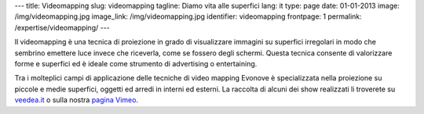 ---
title: Videomapping
slug: videomapping
tagline: Diamo vita alle superfici
lang: it
type: page
date: 01-01-2013
image: /img/videomapping.jpg
image_link: /img/videomapping.jpg
identifier: videomapping
frontpage: 1
permalink: /expertise/videomapping/
---

Il videomapping è una tecnica di proiezione in grado di visualizzare immagini
su superfici irregolari in modo che sembrino emettere luce invece che riceverla,
come se fossero degli schermi. Questa tecnica consente di valorizzare forme e
superfici ed è ideale come strumento di advertising o entertaining.

Tra i molteplici campi di applicazione delle tecniche di video mapping Evonove
è specializzata nella proiezione su piccole e medie superfici, oggetti ed arredi
in interni ed esterni.
La raccolta di alcuni dei show realizzati li troverete su `veedea.it <http://veedea.it>`_ o sulla nostra `pagina Vimeo <http://vimeo.com/user11262087>`_.

.. vimeo:: 40283798
   :align: center
   :height: 375
   :width: 500
   :noportrait:
   :nobyline:
   :notitle:

